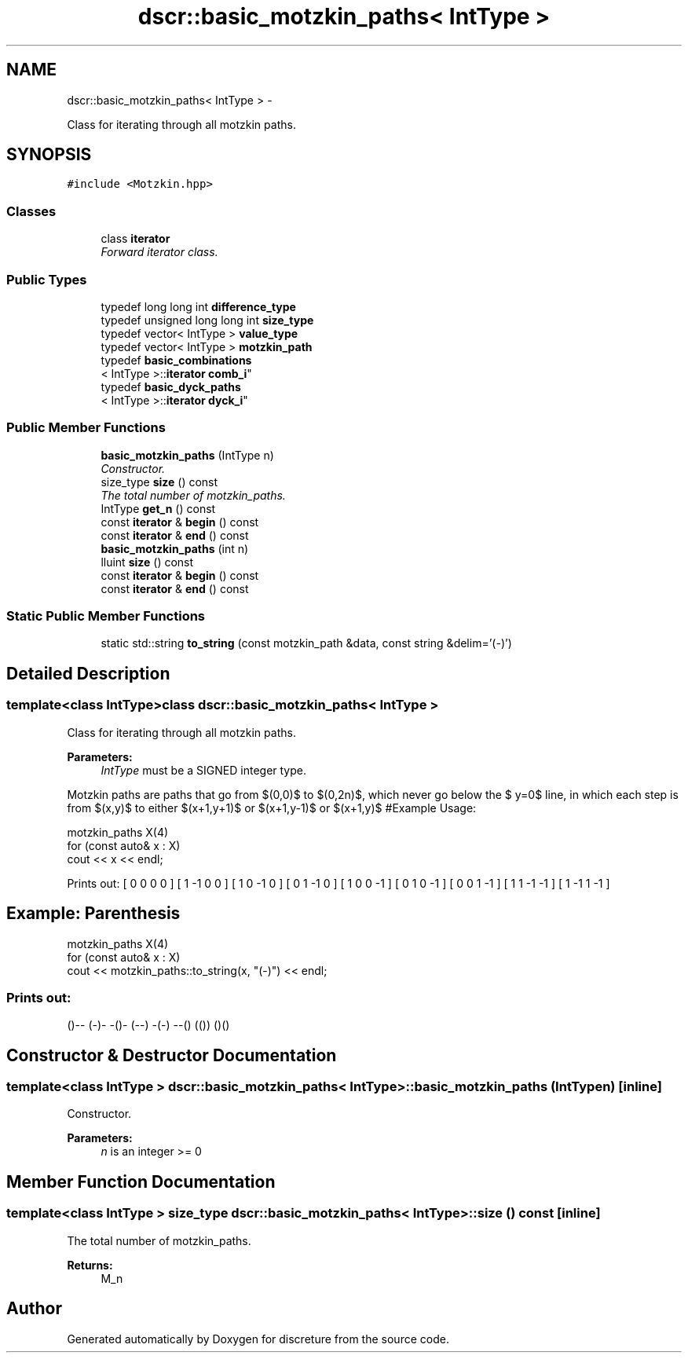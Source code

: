 .TH "dscr::basic_motzkin_paths< IntType >" 3 "Fri Feb 26 2016" "Version 1" "discreture" \" -*- nroff -*-
.ad l
.nh
.SH NAME
dscr::basic_motzkin_paths< IntType > \- 
.PP
Class for iterating through all motzkin paths\&.  

.SH SYNOPSIS
.br
.PP
.PP
\fC#include <Motzkin\&.hpp>\fP
.SS "Classes"

.in +1c
.ti -1c
.RI "class \fBiterator\fP"
.br
.RI "\fIForward iterator class\&. \fP"
.in -1c
.SS "Public Types"

.in +1c
.ti -1c
.RI "typedef long long int \fBdifference_type\fP"
.br
.ti -1c
.RI "typedef unsigned long long int \fBsize_type\fP"
.br
.ti -1c
.RI "typedef vector< IntType > \fBvalue_type\fP"
.br
.ti -1c
.RI "typedef vector< IntType > \fBmotzkin_path\fP"
.br
.ti -1c
.RI "typedef \fBbasic_combinations\fP
.br
< IntType >::\fBiterator\fP \fBcomb_i\fP"
.br
.ti -1c
.RI "typedef \fBbasic_dyck_paths\fP
.br
< IntType >::\fBiterator\fP \fBdyck_i\fP"
.br
.in -1c
.SS "Public Member Functions"

.in +1c
.ti -1c
.RI "\fBbasic_motzkin_paths\fP (IntType n)"
.br
.RI "\fIConstructor\&. \fP"
.ti -1c
.RI "size_type \fBsize\fP () const "
.br
.RI "\fIThe total number of motzkin_paths\&. \fP"
.ti -1c
.RI "IntType \fBget_n\fP () const "
.br
.ti -1c
.RI "const \fBiterator\fP & \fBbegin\fP () const "
.br
.ti -1c
.RI "const \fBiterator\fP & \fBend\fP () const "
.br
.ti -1c
.RI "\fBbasic_motzkin_paths\fP (int n)"
.br
.ti -1c
.RI "lluint \fBsize\fP () const "
.br
.ti -1c
.RI "const \fBiterator\fP & \fBbegin\fP () const "
.br
.ti -1c
.RI "const \fBiterator\fP & \fBend\fP () const "
.br
.in -1c
.SS "Static Public Member Functions"

.in +1c
.ti -1c
.RI "static std::string \fBto_string\fP (const motzkin_path &data, const string &delim='(-)')"
.br
.in -1c
.SH "Detailed Description"
.PP 

.SS "template<class IntType>class dscr::basic_motzkin_paths< IntType >"
Class for iterating through all motzkin paths\&. 


.PP
\fBParameters:\fP
.RS 4
\fIIntType\fP must be a SIGNED integer type\&.
.RE
.PP
Motzkin paths are paths that go from $(0,0)$ to $(0,2n)$, which never go below the $ y=0$ line, in which each step is from $(x,y)$ to either $(x+1,y+1)$ or $(x+1,y-1)$ or $(x+1,y)$ #Example Usage: 
.PP
.nf
motzkin_paths X(4)
for (const auto& x : X)
    cout << x << endl;

.fi
.PP
 Prints out: [ 0 0 0 0 ] [ 1 -1 0 0 ] [ 1 0 -1 0 ] [ 0 1 -1 0 ] [ 1 0 0 -1 ] [ 0 1 0 -1 ] [ 0 0 1 -1 ] [ 1 1 -1 -1 ] [ 1 -1 1 -1 ]
.PP
.SH "Example: Parenthesis"
.PP
.PP
.PP
.nf
motzkin_paths X(4)
for (const auto& x : X)
    cout << motzkin_paths::to_string(x, "(-)") << endl;
.fi
.PP
.PP
.SS "Prints out: "
.PP
()-- (-)- -()- (--) -(-) --() (()) ()() 
.SH "Constructor & Destructor Documentation"
.PP 
.SS "template<class IntType > \fBdscr::basic_motzkin_paths\fP< IntType >::\fBbasic_motzkin_paths\fP (IntTypen)\fC [inline]\fP"

.PP
Constructor\&. 
.PP
\fBParameters:\fP
.RS 4
\fIn\fP is an integer >= 0 
.RE
.PP

.SH "Member Function Documentation"
.PP 
.SS "template<class IntType > size_type \fBdscr::basic_motzkin_paths\fP< IntType >::size () const\fC [inline]\fP"

.PP
The total number of motzkin_paths\&. 
.PP
\fBReturns:\fP
.RS 4
M_n 
.RE
.PP


.SH "Author"
.PP 
Generated automatically by Doxygen for discreture from the source code\&.
